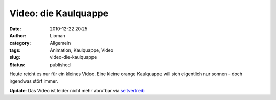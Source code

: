 Video: die Kaulquappe
#####################
:date: 2010-12-22 20:25
:author: Lioman
:category: Allgemein
:tags: Animation, Kaulquappe, Video
:slug: video-die-kaulquappe
:status: published

Heute reicht es nur für ein kleines Video. Eine kleine orange Kaulquappe
will sich eigentlich nur sonnen - doch irgendwas stört immer.

**Update**: Das Video ist leider nicht mehr abrufbar
via
`seitvertreib <http://www.seitvertreib.de/2010/12/22/animated-short-the-tadpole-die-kaulquappe/>`__
